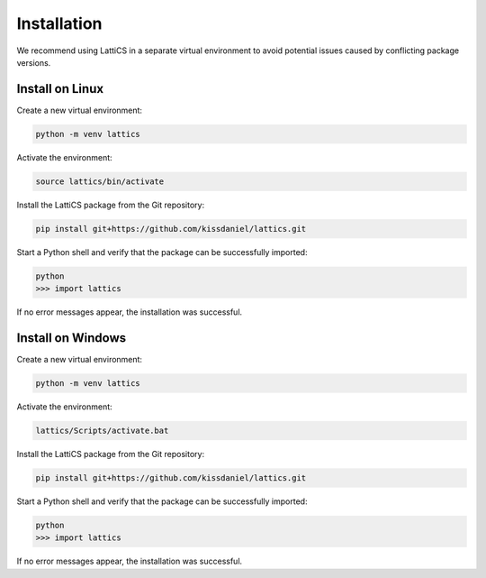 Installation
============

We recommend using LattiCS in a separate virtual environment to avoid potential issues caused by conflicting package versions.

Install on Linux
----------------

Create a new virtual environment:

.. code-block:: bash

	python -m venv lattics

Activate the environment:

.. code-block:: bash		

	source lattics/bin/activate

Install the LattiCS package from the Git repository:

.. code-block:: bash
	
	pip install git+https://github.com/kissdaniel/lattics.git

Start a Python shell and verify that the package can be successfully imported:

.. code-block:: bash

	python
	>>> import lattics

If no error messages appear, the installation was successful.

Install on Windows
------------------

Create a new virtual environment:

.. code-block:: bash

	python -m venv lattics

Activate the environment:

.. code-block:: bash		

	lattics/Scripts/activate.bat

Install the LattiCS package from the Git repository:

.. code-block:: bash
	
	pip install git+https://github.com/kissdaniel/lattics.git

Start a Python shell and verify that the package can be successfully imported:

.. code-block:: bash

	python
	>>> import lattics

If no error messages appear, the installation was successful.

